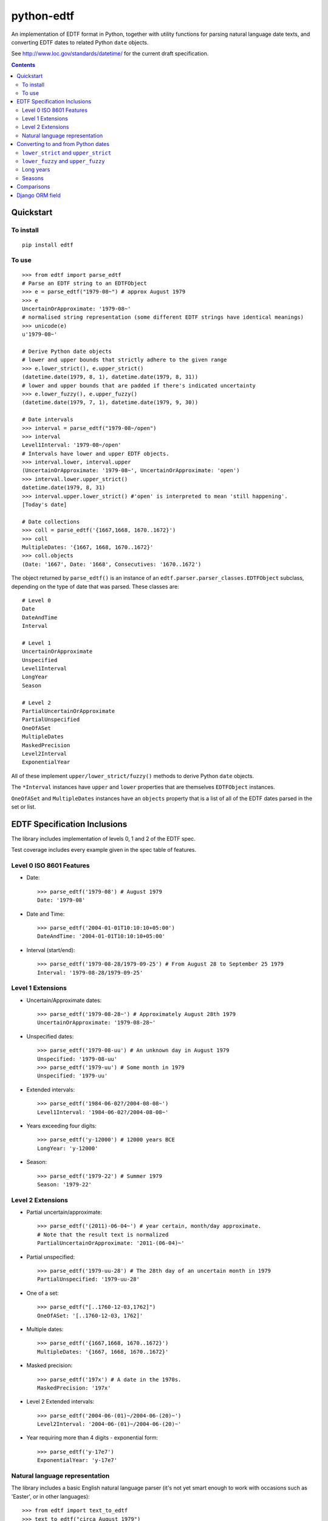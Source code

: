 ===========
python-edtf
===========

An implementation of EDTF format in Python, together with utility functions
for parsing natural language date texts, and converting EDTF dates to related
Python ``date`` objects.

See `<http://www.loc.gov/standards/datetime/>`_ for the current draft
specification.

.. contents:: :depth: 2

Quickstart
==========

To install
----------

::

    pip install edtf

To use
------

::

   >>> from edtf import parse_edtf
   # Parse an EDTF string to an EDTFObject
   >>> e = parse_edtf("1979-08~") # approx August 1979
   >>> e
   UncertainOrApproximate: '1979-08~'
   # normalised string representation (some different EDTF strings have identical meanings)
   >>> unicode(e)
   u'1979-08~'

   # Derive Python date objects
   # lower and upper bounds that strictly adhere to the given range
   >>> e.lower_strict(), e.upper_strict()
   (datetime.date(1979, 8, 1), datetime.date(1979, 8, 31))
   # lower and upper bounds that are padded if there's indicated uncertainty
   >>> e.lower_fuzzy(), e.upper_fuzzy()
   (datetime.date(1979, 7, 1), datetime.date(1979, 9, 30))

   # Date intervals
   >>> interval = parse_edtf("1979-08~/open")
   >>> interval
   Level1Interval: '1979-08~/open'
   # Intervals have lower and upper EDTF objects.
   >>> interval.lower, interval.upper
   (UncertainOrApproximate: '1979-08~', UncertainOrApproximate: 'open')
   >>> interval.lower.upper_strict()
   datetime.date(1979, 8, 31)
   >>> interval.upper.lower_strict() #'open' is interpreted to mean 'still happening'.
   [Today's date]

   # Date collections
   >>> coll = parse_edtf('{1667,1668, 1670..1672}')
   >>> coll
   MultipleDates: '{1667, 1668, 1670..1672}'
   >>> coll.objects
   (Date: '1667', Date: '1668', Consecutives: '1670..1672')

The object returned by ``parse_edtf()`` is an instance of an
``edtf.parser.parser_classes.EDTFObject`` subclass, depending on the type
of date that was parsed. These classes are::

   # Level 0
   Date
   DateAndTime
   Interval

   # Level 1
   UncertainOrApproximate
   Unspecified
   Level1Interval
   LongYear
   Season

   # Level 2
   PartialUncertainOrApproximate
   PartialUnspecified
   OneOfASet
   MultipleDates
   MaskedPrecision
   Level2Interval
   ExponentialYear


All of these implement ``upper/lower_strict/fuzzy()``
methods to derive Python ``date`` objects.

The ``*Interval`` instances have ``upper`` and ``lower`` properties that
are themselves ``EDTFObject`` instances.

``OneOfASet`` and ``MultipleDates`` instances have an ``objects`` property that
is a list of all of the EDTF dates parsed in the set or list.

EDTF Specification Inclusions
=============================

The library includes implementation of levels 0, 1 and 2 of the EDTF spec.

Test coverage includes every example given in the spec table of features.

Level 0 ISO 8601 Features
-------------------------
* Date::

   >>> parse_edtf('1979-08') # August 1979
   Date: '1979-08'

* Date and Time::

   >>> parse_edtf('2004-01-01T10:10:10+05:00')
   DateAndTime: '2004-01-01T10:10:10+05:00'

* Interval (start/end)::

   >>> parse_edtf('1979-08-28/1979-09-25') # From August 28 to September 25 1979
   Interval: '1979-08-28/1979-09-25'

Level 1 Extensions
------------------
* Uncertain/Approximate dates::

   >>> parse_edtf('1979-08-28~') # Approximately August 28th 1979
   UncertainOrApproximate: '1979-08-28~'

* Unspecified dates::

   >>> parse_edtf('1979-08-uu') # An unknown day in August 1979
   Unspecified: '1979-08-uu'
   >>> parse_edtf('1979-uu') # Some month in 1979
   Unspecified: '1979-uu'

* Extended intervals::

   >>> parse_edtf('1984-06-02?/2004-08-08~')
   Level1Interval: '1984-06-02?/2004-08-08~'

* Years exceeding four digits::

   >>> parse_edtf('y-12000') # 12000 years BCE
   LongYear: 'y-12000'

* Season::

   >>> parse_edtf('1979-22') # Summer 1979
   Season: '1979-22'

Level 2 Extensions
------------------
* Partial uncertain/approximate::

   >>> parse_edtf('(2011)-06-04~') # year certain, month/day approximate.
   # Note that the result text is normalized
   PartialUncertainOrApproximate: '2011-(06-04)~'

* Partial unspecified::

   >>> parse_edtf('1979-uu-28') # The 28th day of an uncertain month in 1979
   PartialUnspecified: '1979-uu-28'

* One of a set::

   >>> parse_edtf("[..1760-12-03,1762]")
   OneOfASet: '[..1760-12-03, 1762]'

* Multiple dates::

   >>> parse_edtf('{1667,1668, 1670..1672}')
   MultipleDates: '{1667, 1668, 1670..1672}'

* Masked precision::

   >>> parse_edtf('197x') # A date in the 1970s.
   MaskedPrecision: '197x'

* Level 2 Extended intervals::

   >>> parse_edtf('2004-06-(01)~/2004-06-(20)~')
   Level2Interval: '2004-06-(01)~/2004-06-(20)~'

* Year requiring more than 4 digits - exponential form::

   >>> parse_edtf('y-17e7')
   ExponentialYear: 'y-17e7'

Natural language representation
-------------------------------

The library includes a basic English natural language parser (it's not yet
smart enough to work with occasions such as 'Easter', or in other languages)::

   >>> from edtf import text_to_edtf
   >>> text_to_edtf("circa August 1979")
   '1979-08~'

Note that the result is a string, not an ``ETDFObject``.

The parser can parse strings such as::

   'January 12, 1940' => '1940-01-12'
   '90' => '1990' #implied century
   'January 2008' => '2008-01'
   'the year 1800' => '1800'
   '10/7/2008' => '2008-10-07' # in a full-specced date, assume US ordering

   # uncertain/approximate
   '1860?' => '1860?'
   '1862 (uncertain)' => '1862?'
   'circa Feb 1812' => '1812-02~'
   'c.1860' => '1860~' #with or without .
   'ca1860' => '1860~'
   'approx 1860' => '1860~'

   # masked precision
   '1860s' => '186x' #186x has decade precision, 186u has year precision.
   '1800s' => '18xx' # without uncertainty indicators, assume century

   # masked precision + uncertainty
   'ca. 1860s' => '186x~'
   'circa 1840s' => '184x~'
   'ca. 1860s?' => '186x?~'
   'c1800s?' => '180x?~' # with uncertainty indicators, use the decade

   # unspecified parts
   'January 12' => 'uuuu-01-12'
   'January' => 'uuuu-01'
   '7/2008' => '2008-07'

   #seasons
   'Autumn 1872' => '1872-23'
   'Fall 1872' => '1872-23'

   # before/after
   'earlier than 1928' => 'unknown/1928'
   'later than 1928' => '1928/unknown'
   'before January 1928' => 'unknown/1928-01'
   'after about the 1920s' => '192x~/unknown'

   # unspecified
   'year in the 1860s' => '186u' #186x has decade precision, 186u has year precision.
   ('year in the 1800s', '18xu')
   'month in 1872' => '1872-uu'
   'day in January 1872' => '1872-01-uu'
   'day in 1872' => '1872-uu-uu'

   #centuries
   '1st century' => '00xx'
   '10c' => '09xx'
   '19th century?' => '18xx?'

   # just showing off now...
   'a day in about Spring 1849?' => '1849-21-uu?~'

   # simple ranges, which aren't as accurate as they could be. The parser is
   limited to only picking the first year range it finds.
   '1851-1852' => '1851/1852'
   '1851-1852; printed 1853-1854' => '1851/1852'
   '1851-52' => '1851/1852'
   '1856-ca. 1865' => '1856/1865~'
   '1860s-1870s' => '186x/187x'
   '1920s -early 1930s' => '192x/193x'
   '1938, printed 1940s-1950s' => '1938'


Generating natural text from an EDTF representation is a future goal.

What assumptions does the natural text parser make when interpreting an ambiguous date?
~~~~~~~~~~~~~~~~~~~~~~~~~~~~~~~~~~~~~~~~~~~~~~~~~~~~~~~~~~~~~~~~~~~~~~~~~~~~~~~~~~~~~~~

* "1800s" is ambiguously a century or decade. If the given date is either
uncertain or approximate, the decade interpretation is used. If the date is
certain and precise, the century interpretation is used.

* If the century isn't specified (``EDTF(natural_text="the '70s")``), we
imply the century to be "19" if the year is greater than the current year,
otherwise we imply the century to be the current century.

* US-ordered dates (mm/dd/yyyy) are assumed by default in natural language.
To change this, set ``DAY_FIRST`` to True in settings.

* If a natural language groups dates with a '/', it's interpreted as "or"
rather than "and". The resulting EDTF text is a list bracketed by ``[]`` ("one
of these dates") rather than ``{}`` (all of these dates).


Converting to and from Python dates
===================================

Since EDTF dates are often regions, and often imprecise, we need to use a
few different Python dates, depending on the circumstance. Generally, Python
dates are used for sorting and filtering, and are not displayed directly to
users.

``lower_strict`` and ``upper_strict``
-------------------------------------

These dates indicate the earliest and latest dates that are __strictly__ in
the date range, ignoring uncertainty or approximation. One way to think about
this is 'if you had to pick a single date to sort by, what would it be?'.

In an ascending sort (most recent last), sort by ``lower_strict`` to get a
natural sort order. In a descending sort (most recent first), sort by
``upper_strict``::

   >>> e = parse_edtf('1912-04~')
   >>> e.lower_strict()
   datetime.date(1912, 4, 01)
   >>> e.upper_strict()
   datetime.date(1912, 4, 30)

``lower_fuzzy`` and ``upper_fuzzy``
-----------------------------------

These dates indicate the earliest and latest dates that are __possible__ in
the date range, for a fairly arbitrary definition of 'possibly'.

These values are useful for filtering results - i.e. testing
which EDTF dates might conceivably fall into, or overlap, a desired date range.

The fuzzy dates are derived from the strict dates, plus or minus a level of
padding that depends on how precise the date specfication is. For the case of
approximate or uncertain dates, we (arbitrarily) pad the ostensible range by
100% of the uncertain timescale, or by a 12 weeks in the case of seasons. That
is, if a date is approximate at the month scale, it is padded by a month. If
it is approximate at the year scale, it is padded by a year::

   >>> e = parse_edtf('1912-04~')
   >>> e.lower_fuzzy()  # padding is 100% of a month
   datetime.date(1912, 3, 1)
   >>> e.upper_fuzzy()
   datetime.date(1912, 5, 30)

   >>> e = parse_edtf('1912~')
   >>> e.lower_fuzzy()  # padding is 100% of a year
   datetime.date(1911, 1, 1)
   >>> e.upper_fuzzy()
   datetime.date(1913, 12, 31)

One can interpret uncertain or approximate dates as 'plus or minus a
[level of precision]'.

If a date is both uncertain __and__ approximate, the padding is applied twice,
i.e. it gets 100% * 2 padding, or 'plus or minus two [levels of precision]'.

Long years
----------

Since EDTF covers a much greater timespan than Python ``date`` objects, it is
easy to exceed the bounds of valid Python ``date``s. In this case, the returned
dates are clamped to ``date.MIN`` and ``date.MAX``.

Future revisions will include numerical interpretations of dates for better
sortability.

Seasons
-------

Seasons are interpreted as Northern Hemisphere by default. To change this,
override the month mapping in ``appsettings.py``.

Comparisons
===========

Two EDTF dates are considered equal if their unicode() representations are the
same. An EDTF date is considered greater than another if its ``lower_strict``
value is later.

Django ORM field
================

The ``edtf.fields.EDTFField`` implements a simple Django field that stores
an EDTF object in the database.

To store a natural language value on your model, define another field, and set
the ``natural_text_field`` parameter of your ``EDTFField``.

When your model is saved, the ``natural_text_field`` value will be parsed to set
the ``date_edtf`` value, and the underlying EDTF object will set the
``_earliest`` and ``_latest`` fields on the model.

::

   from django.db import models
   from edtf.fields import EDTFField

   class MyModel(models.model):
        date_display = models.CharField(
           "Date of creation (display)",
           blank=True,
           max_length=255,
        )
        date_edtf = EDTFField(
            "Date of creation (EDTF)",
            natural_text_field='date_display',
            lower_fuzzy_field='date_earliest',
            upper_fuzzy_field='date_latest',
            lower_strict_field='date_sort_ascending',
            upper_strict_field='date_sort_descending',
            blank=True,
            null=True,
        )
        # use for filtering
        date_earliest = models.DateField(blank=True, null=True)
        date_latest = models.DateField(blank=True, null=True)
        # use for sorting
        date_sort_ascending = models.DateField(blank=True, null=True)
        date_sort_descending = models.DateField(blank=True, null=True)


Since the ``EDTFField`` and the ``_earliest`` and ``_latest`` field values are
set automatically, you may want to make them readonly, or not visible in your
model admin.
